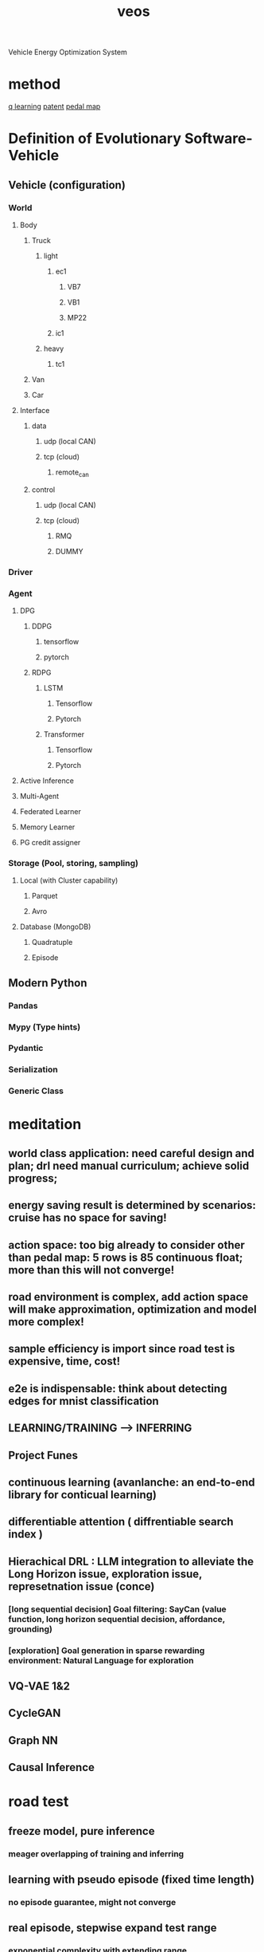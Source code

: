 :PROPERTIES:
:ID:       228e200d-6679-453b-af68-788ed82029d6
:END:
#+title: veos
Vehicle Energy Optimization System

* method
[[id:3c18d248-10b2-41ef-9a49-8f1d2acb85ec][q learning]]
[[id:22c08346-a728-40f7-bb70-52361c724097][patent]]
[[id:d3c0e384-d58f-4049-9f81-41f739117b17][pedal map]]

* Definition of Evolutionary Software-Vehicle
** Vehicle (configuration)
*** World
**** Body
***** Truck
****** light
******* ec1
******** VB7
******** VB1
******** MP22
******* ic1
****** heavy
******* tc1
***** Van
***** Car
**** Interface
***** data
****** udp (local CAN)
****** tcp (cloud)
******* remote_can
***** control
****** udp (local CAN)
****** tcp (cloud)
******* RMQ
******* DUMMY
*** Driver
*** Agent
**** DPG
***** DDPG
****** tensorflow
****** pytorch
***** RDPG
****** LSTM
******* Tensorflow
******* Pytorch
****** Transformer
******* Tensorflow
******* Pytorch
**** Active Inference
**** Multi-Agent
**** Federated Learner
**** Memory Learner
**** PG credit assigner
*** Storage (Pool, storing, sampling)
**** Local (with Cluster capability)
***** Parquet
***** Avro
**** Database (MongoDB)
***** Quadratuple
***** Episode
** Modern Python
*** Pandas
*** Mypy (Type hints)
*** Pydantic
*** Serialization
*** Generic Class

* meditation
** **world class application: need careful design and plan; drl need manual curriculum; achieve solid progress;**
** energy saving result is determined by scenarios: cruise has no space for saving!
** action space: too big already to consider other than pedal map: 5 rows is 85 continuous float; more than this will not converge!
** road environment is complex, add action space will make approximation, optimization and model more complex!
** sample efficiency is import since road test is expensive, time, cost!
** e2e is indispensable: think about detecting edges for mnist classification
** LEARNING/TRAINING --> INFERRING
** Project Funes
** continuous learning (avanlanche: an end-to-end library for conticual learning)
** differentiable attention ( diffrentiable search index )
** Hierachical DRL : LLM integration to alleviate the Long Horizon issue, exploration issue, represetnation issue (conce)
*** [long sequential decision] Goal filtering: SayCan (value function, long horizon sequential decision, affordance, grounding)
*** [exploration] Goal generation in sparse rewarding environment: Natural Language for exploration
** VQ-VAE 1&2
** CycleGAN
** Graph NN
** Causal Inference

* road test
** freeze model, pure inference
*** meager overlapping of training and inferring
** learning with pseudo episode (fixed time length)
*** no episode guarantee, might not converge
** real episode, stepwise expand test range
*** exponential complexity with extending range
*** unpredictable events, interrupts change the scenarios
* solution
** memory: rnn encoding; [[id:4ef8328b-1e92-46b6-b61b-58276d5e0164][neural turing machine reinforcement learning]]
** model based
*** GAN
*** Stochastic Value Gradient SVG(0) SVG(1)
** offline reinforcement learning
** simulation (metadrive/pgdrive), transfer learning
* Current Achievement:
** Get definite convergence on short episode with DRL (on policy, off policy)
*** Achieves definitely better performance than human drivers for the small episode
*** validated on different drivers/ driving style
*** model free: not explicitly using and domain knowledge
*** Get the most performanc margin for defined episodes and decision space
** Setup campus and road test system and method
** Construct methodes for esitmation of problem complexity for simple episode and complex episode
** Solid performance evaluation by data collection and analysis
* Key Observation MDP
** Type I system, human performance in energy saving strategy is a low-dimensional manifold in the decision space. Thus it can be reached.
** World-Class Challenges
** major factors for energy consumpution is power
*** action space
**** motion planning (PM/AccMap/...):
***** acceleration,
***** torque,
***** speed
**** Battery working region
**** ...?
*** system dynamics （world): road
**** road
**** driver style
***** definition?(sequential model), can be formalized as cooperative agent
***** non-stationary (can be chagned by the road, vehicle parameters)
***** states/observations (partially observable):
****** vehicle motion
****** current, voltage
***** reward:
****** energy consumpution!
****** reward has margin!
******* different episode definitions determine the margin of reward (cruising vs traffic jam driving)
*** ways of energy saving:
**** e2e and PG, (change the motion):
***** lower the power: low speed
***** utilize regenerative braking
**** learn the system dynamics model
***** learn the road?
***** learn the user driving style? (user motion planning model) then change motion decision by reward driven DRL
*** Issue:
**** driving-style-driven
***** reward is weak, buried in the fluctuation of other factors like speed, SOC, temperature
***** driving style is changed by the road condition unobservably and by vehicle intrinsics adjustment
**** need to be episodic
***** Break the episode is not allowed. Cannot guarantee the convergence of critic
****** break reinforcement algorithm
****** or decrease data/training efficiency
***** definition needs to be delineated with precise state boundaries, incomplete episode is difficult to punish due to credit assignment problem
***** episode definition determines the reward margin for designated action space
***** No reward for cuise! little reward for smooth episode!
***** large and long episode increase the learning complexity, training time and the requirement on model capacity!
***** episode definition is tricky to trigger the specific mechanism (driving style uitilization)
***** having episode on the road test has safety issue
**** Current Solution
***** Pre-Training
****** To train with dedicated test cases with model updates, guarantees data-efficiency. then inference with frozen model.
****** Big episode
***** To improve algorithms (data efficiency):
****** POMDP method : RDPG, RSVG(0) verified on CarlaVEOS
****** model based method: model-based SVG for continuous RL
***** To validate on the road:
****** Ultimate production level: Massive test on the road, get the expectation.
****** Experimentell level: Dedicated test cases, clear episode definition.
* Industry
** scale up, resources, AI scaling up, huge potential!
** Research oriented Product/Engineering
*** AI is the key, should be the dominating factor to reconsider the system architecture, infrastructure, cutting-edges, cannot manage, business case, planning
**** progress is huge (waymo sascha anoud ...), scaling up needs showcasing
**** surprising way of changing the tendency, not like hammer and nail solution.
**** SoTA is not sufficient. Need breakthrough, derailing often!
***** multitasking --> multimodel
***** self-supervised --> LLM
**** LLM, reinforcement learning, robust inference
**** different infrastructure
**** failure, risks
**** no sure with success
*** technologoy oriented
**** leadership sentiments: inspired by creativity and new ideas
**** appearance management:  not by management success, not by fancy demos
**** not opportunitism, but strategy,
***** courage to hold temporary failure and bold ideas
***** leadership is learning slowly
***** hesitate in decision
**** tech company is more conserved
***** system engineering is problematic, requirement vs architecture?
****** total distorted the discussion
***** validation is not deterministic anymore
****** based big data should be statistical, more expensive
****** prediction by GAN designed with probalistic assumption
****** demo is deterministic, but not helping in judges in statistical point of view, too few samples, not honest!
****** the industry produces rediculous standards.
**** encouraging innovation by encouraging discussion and new ideas
**** organization change: system 1 & system 2
***** currently wrong
****** management is management oriented!
****** evaluation is product oriented, not by ideas
****** engineers working on wrong problems due to wrong assignments
****** separation of research and production
******* what kind of research is needed for production
******* what kind of theory is important for 1~3 years of production
****** performance index:
******* code number: produce cheap results
******* extra hours
******* not based on ideas
** Flexibility
*** no management oriented
*** time bugdet
*** for learning, self-management
